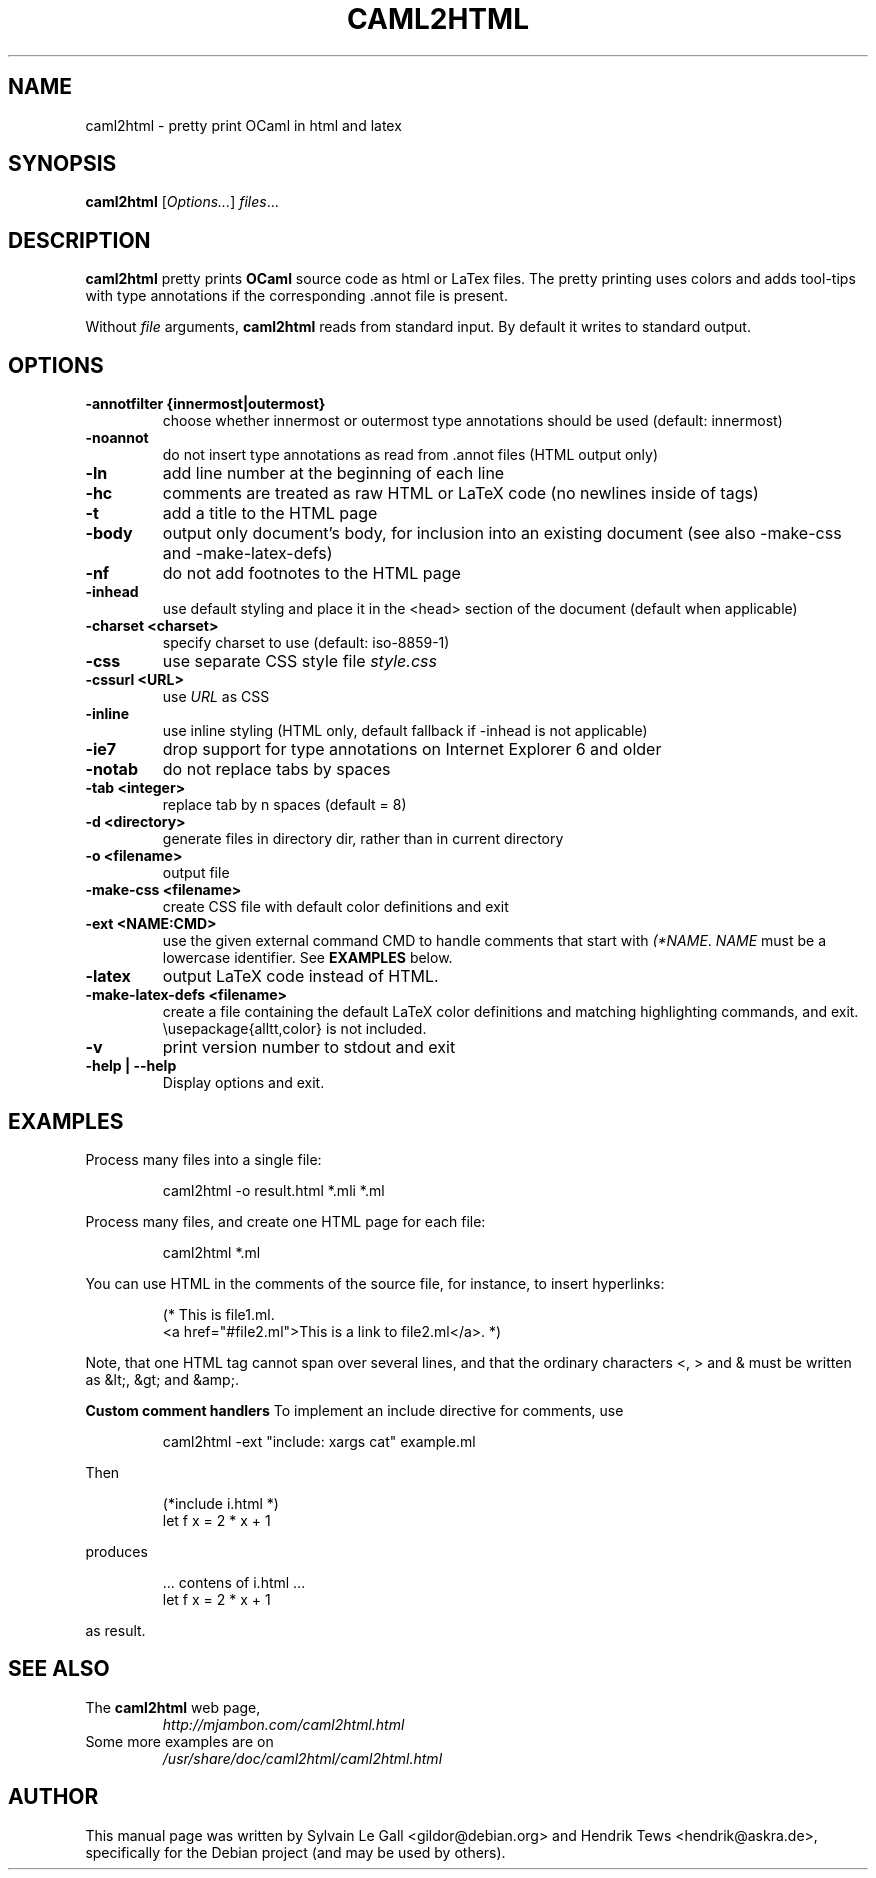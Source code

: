 .\" groff -man -Tascii caml2html.1
.\" ==========================================================================
.\" ============= Synopsis ===================================================
.\" ==========================================================================
.TH CAML2HTML 1 "May 2013" CAML2HTML "User Manuals"
.SH NAME
caml2html \- pretty print OCaml in html and latex
.SH SYNOPSIS
.B caml2html \fR[\fIOptions...\fR] \fIfiles\fR...
.\" ==========================================================================
.\" ============= Description ================================================
.\" ==========================================================================
.SH DESCRIPTION
.B caml2html
pretty prints 
.B OCaml 
source code as html or LaTex files. The pretty printing uses
colors and adds tool\(hytips with type annotations if the
corresponding .annot file is present.
.\"
.\" ==========================================================================
.P
Without
.I file
arguments,
.B caml2html
reads from standard input. By default it writes to standard output.
.\"
.\" ==========================================================================
.\" ================ Options =================================================
.\" ==========================================================================
.\"
.SH OPTIONS
.\" ===================== -annotfilter =======================================
.TP
.B "\-annotfilter {innermost|outermost}"
choose whether innermost or outermost type annotations
should be used (default: innermost)
.\" ===================== -noannot  ==========================================
.TP
.B "\-noannot"
do not insert type annotations as read from .annot files (HTML output only)
.\" ===================== -ln  ===============================================
.TP
.B "\-ln"
add line number at the beginning of each line
.\" ===================== -hc  ===============================================
.TP
.B "\-hc"
comments are treated as raw HTML or LaTeX code (no newlines inside of tags)
.\" ===================== -t  ================================================
.TP
.B "\-t"
add a title to the HTML page
.\" ===================== -body  =============================================
.TP
.B "\-body"
output only document's body, for inclusion into an 
existing document (see also \-make\-css and \-make\-latex\-defs)
.\" ===================== -nf  ===============================================
.TP
.B "\-nf"
do not add footnotes to the HTML page
.\" ===================== -inhead  ===========================================
.TP
.B "\-inhead"
use default styling and place it in the <head> section
of the document (default when applicable)
.\" ===================== -charset <charset> =================================
.TP
.B "\-charset <charset>"
specify charset to use (default: iso\-8859\-1)
.\" ===================== -css  ==============================================
.TP
.B "\-css"
use separate CSS style file
.I style.css
.\" ===================== -cssurl <URL> ======================================
.TP
.B "\-cssurl <URL>"
use
.I URL
as CSS
.\" ===================== -inline  ===========================================
.TP
.B "\-inline"
use inline styling (HTML only, default fallback
if \-inhead is not applicable)
.\" ===================== \-ie7  ==============================================
.TP
.B "\-ie7"
drop support for type annotations on Internet Explorer 6 and older
.\" ===================== -notab  ============================================
.TP
.B "\-notab"
do not replace tabs by spaces
.\" ===================== -tab <integer> =====================================
.TP
.B "\-tab <integer>"
replace tab by n spaces (default = 8)
.\" ===================== -d <directory> =====================================
.TP
.B "\-d <directory>"
generate files in directory dir, rather than in current directory
.\" ===================== -o <filename> ======================================
.TP
.B "\-o <filename>"
output file
.\" ===================== -make-css <filename> ===============================
.TP
.B "\-make\-css <filename>"
create CSS file with default color definitions and exit
.\" ===================== -ext <NAME:CMD> ====================================
.TP
.B "\-ext <NAME:CMD>"
use the given external command CMD to handle comments that start
with 
.I (*NAME\fR.
.I NAME
must be a lowercase identifier. See 
.B EXAMPLES
below.
.\" ===================== -latex  ============================================
.TP
.B "\-latex"
output LaTeX code instead of HTML.
.\" ===================== -make-latex-defs <filename> ========================
.TP
.B "\-make\-latex\-defs <filename>"
create a file containing the default LaTeX color definitions
and matching highlighting commands, and exit.
\\usepackage{alltt,color} is not included.
.\" ===================== -v  ================================================
.TP
.B "\-v"
print version number to stdout and exit
.\" ===================== -help  Display this list of options ================
.TP
.B "\-help | \-\-help"
Display options and exit.
.\"
.\" ==========================================================================
.\" ================ Examples ================================================
.\" ==========================================================================
.\"
.SH EXAMPLES
.\"
Process many files into a single file:
.P
.RS
caml2html \-o result.html *.mli *.ml
.RE
.P
Process many files, and create one HTML page for each file:
.P
.RS
caml2html *.ml
.RE
.P
You can use HTML in the comments of the source file, for
instance, to insert hyperlinks:
.P
.RS
(* This is file1.ml.
   <a href="#file2.ml">This is a link to file2.ml</a>. *)
.RE
.P
Note, that one HTML tag cannot span over several lines, and that
the ordinary characters <, > and & must be written as &lt;, &gt; and
&amp;.
.\"
.\" ==========================================================================
.P
.B Custom comment handlers
To implement an include directive for comments, use 
.P
.RS
caml2html \-ext "include: xargs cat" example.ml
.RE
.P
Then 
.P
.RS
 (*include i.html *)
 let f x = 2 * x + 1
.RE
.P
produces
.P
.RS
 ... contens of i.html ...
 let f x = 2 * x + 1
.RE
.P
as result.
.\"
.\" ==========================================================================
.\" ================ SEE ALSO ================================================
.\" ==========================================================================
.\"
.SH SEE ALSO
.TP
The \fBcaml2html\fR web page,
\fIhttp://mjambon.com/caml2html.html\fR
.TP
Some more examples are on
.I /usr/share/doc/caml2html/caml2html.html
.\"
.\" ==========================================================================
.\" ================ Author ==================================================
.\" ==========================================================================
.\"
.SH AUTHOR
This manual page was written by Sylvain Le Gall
<gildor@debian.org> and Hendrik Tews <hendrik@askra.de>,
specifically for the Debian project (and may be used by others).


